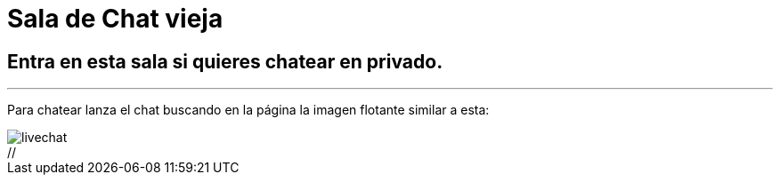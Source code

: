 = Sala de Chat vieja
:hp-tags: Chat,

== Entra en esta sala si quieres chatear en privado. 

---

Para chatear lanza el chat buscando en la página la imagen flotante similar a esta:

//image::https://livechatbot.net/images/pic01.png[]
//image::http://github.com/txemis/txemis.github.io/images/pic01.png[]
//image::http://github.com/txemis/txemis.github.io/images/livechat.jpg[]
//image::https://github.com/txemis/txemis.github.io/blob/master/images/livechat.png[]..

image::livechat.jpg[]

++++
//<script id="TelegramLiveChatLoader" data-bot="F7EDD3EE-4BF6-11E6-972D-C7C0FDD63063" //src="//livechatbot.net/assets/chat/js/loader.js"></script>
++++